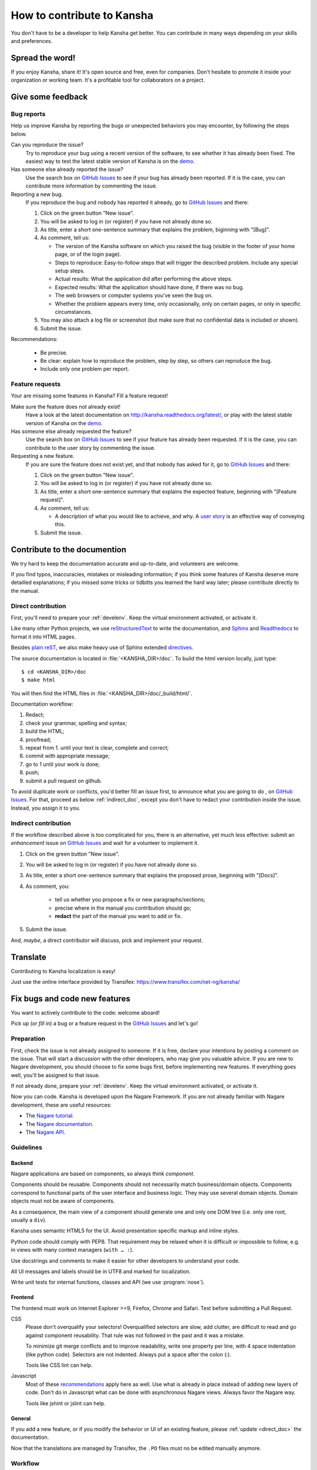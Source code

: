 How to contribute to Kansha
===========================

You don't have to be a developer to help Kansha get better.
You can contribute in many ways depending on your skills and preferences.

Spread the word!
----------------

If you enjoy Kansha, share it! It's open source and free, even for companies. Don't hesitate to promote it inside your organization or working team. It's a profitable tool for collaborators on a project.


.. _feedback:

Give some feedback
------------------

Bug reports
^^^^^^^^^^^

Help us improve Kansha by reporting the bugs or unexpected behaviors you may encounter, by following the steps below.

Can you reproduce the issue?
    Try to reproduce your bug using a recent version of the software, to see whether it has already been fixed. The easiest way to test the latest stable version of Kansha is on the `demo <http://demo.kansha.org>`_.

Has someone else already reported the issue?
    Use the search box on `GitHub Issues`_ to see if your bug has already been reported. If it is the case, you can contribute more information by commenting the issue.

Reporting a new bug.
    If you reproduce the bug and nobody has reported it already, go to `GitHub Issues`_ and there:

    #. Click on the green button "New issue".
    #. You will be asked to log in (or register) if you have not already done so.
    #. As title, enter a  short one-sentence summary that explains the problem, biginning with "[Bug]".
    #. As comment, tell us:

       * The version of the Kansha software on which you raised the bug (visible in the footer of your home page, or of the login page).
       * Steps to reproduce: Easy-to-follow steps that will trigger the described problem. Include any special setup steps.
       * Actual results: What the application did after performing the above steps.
       * Expected results: What the application should have done, if there was no bug.
       * The web browsers or computer systems you've seen the bug on.
       * Whether the problem appears every time, only occasionally, only on certain pages, or only in specific circumstances.

    #. You may also attach a log file or screenshot (but make sure that no confidential data is included or shown).
    #. Submit the issue.


Recommendations:

    * Be precise.
    * Be clear: explain how to reproduce the problem, step by step, so others can reproduce the bug.
    * Include only one problem per report.


Feature requests
^^^^^^^^^^^^^^^^

Your are missing some features in Kansha? Fill a feature request!

Make sure the feature does not already exist!
    Have a look at the latest documentation on http://kansha.readthedocs.org/latest/, or play with the latest stable version of Kansha on the `demo <http://demo.kansha.org>`_.

Has someone else already requested the feature?
    Use the search box on `GitHub Issues`_ to see if your feature has already been requested. If it is the case, you can contribute to the user story by commenting the issue.

Requesting a new feature.
    If you are sure the feature does not exist yet, and that nobody has asked for it, go to `GitHub Issues`_ and there:

    #. Click on the green button "New issue".
    #. You will be asked to log in (or register) if you have not already done so.
    #. As title, enter a  short one-sentence summary that explains the expected feature, beginning with "[Feature request]".
    #. As comment, tell us:

       * A description of what you would like to achieve, and why. A `user story <https://help.rallydev.com/writing-great-user-story>`_ is an effective way of conveying this.

    #. Submit the issue.


.. _contribute_doc:

Contribute to the documention
-----------------------------

We try hard to keep the documentation accurate and up-to-date, and volunteers are welcome.

If you find typos, inaccuracies, mistakes or misleading information;
if you think some features of Kansha deserve more detailled explanations;
if you missed some tricks or tidbitts you learned the hard way later;
please contribute directly to the manual.


.. _direct_doc:

Direct contribution
^^^^^^^^^^^^^^^^^^^

First, you'll need to prepare your :ref:`develenv`. Keep the virtual environment activated, or activate it.

Like many other Python projects, we use `reStructuredText <http://docutils.sourceforge.net/rst.html>`_ to write the documentation,
and `Sphinx <http://sphinx-doc.org/>`_ and `Readthedocs <https://readthedocs.org/>`_ to format it into HTML pages.

Besides `plain reST <http://sphinx-doc.org/rest.html>`_, we also make heavy use of Sphinx extended `directives <http://sphinx-doc.org/markup/index.html>`_.

The source documentation is located in :file:`<KANSHA_DIR>/doc`. To build the html version locally, just type::

    $ cd <KANSHA_DIR>/doc
    $ make html

You will then find the HTML files in :file:`<KANSHA_DIR>/doc/_build/html/`.

Documentation workflow:

1. Redact;
2. check your grammar, spelling and syntax;
3. build the HTML;
4. proofread;
5. repeat from 1. until your text is clear, complete and correct;
6. commit with appropriate message;
7. go to 1 until your work is done;
8. push;
9. submit a pull request on github.

To avoid duplicate work or conflicts, you'd better fill an issue first, to announce what you are going to do , on `GitHub Issues`_. For that, proceed as below :ref:`indirect_doc`, except you don't have to redact your contribution inside the issue. Instead, you assign it to you.


.. _indirect_doc:

Indirect contribution
^^^^^^^^^^^^^^^^^^^^^

If the workflow described above is too complicated for you, there is an alternative, yet much less effective: submit an *enhancement* issue on `GitHub Issues`_ and wait for a volunteer to implement it.

#. Click on the green button "New issue".
#. You will be asked to log in (or register) if you have not already done so.
#. As title, enter a  short one-sentence summary that explains the proposed prose, beginning with "[Docs]".
#. As comment, you:

    * tell us whether you propose a fix or new paragraphs/sections;
    * precise where in the manual you contribution should go;
    * **redact** the part of the manual you want to add or fix.

#. Submit the issue.

And, *maybe*, a direct contributor will discuss, pick and implement your request.

.. _contribute_trans:

Translate
---------

Contributing to Kansha localization is easy!


Just use the online interface provided by Transifex: https://www.transifex.com/net-ng/kansha/


.. _contribute_code:

Fix bugs and code new features
------------------------------

You want to actively contribute to the code: welcome aboard!

Pick up (*or fill in*) a bug or a feature request in the `GitHub Issues`_ and let's go!

Preparation
^^^^^^^^^^^

First, check the issue is not already assigned to someone.
If it is free, declare your intentions by posting a comment on the issue.
That will start a discussion with the other developers, who may give you valuable advice.
If you are new to Nagare development, you should choose to fix some bugs first, before implementing new features.
If everything goes well, you'll be assigned to that issue.

If not already done, prepare your :ref:`develenv`. Keep the virtual environment activated, or activate it.

Now you can code. Kansha is developed upon the Nagare Framework. If you are not already familiar with Nagare development, these are useful resources:

* The `Nagare tutorial <http://www.nagare.org/trac/wiki/NagareTutorial>`_.
* The `Nagare documentation <http://www.nagare.org/trac/wiki>`_.
* The `Nagare API <http://www.nagare.org/trac/api>`_.


Guidelines
^^^^^^^^^^

Backend
"""""""

Nagare applications are based on components, so always think *component*.

Components should be reusable. Components should not necessarily match business/domain objects. Components correspond to functional parts of the user interface and business logic. They may use several domain objects. Domain objects must not be aware of components.

As a consequence, the main view of a component should generate one and only one DOM tree (i.e. only one root, usually a ``div``).

Kansha uses semantic HTML5 for the UI. Avoid presentation specific markup and inline styles.

Python code should comply with PEP8. That requirement may be relaxed when it is difficult or impossible to follow, e.g. in views with many context managers (``with … :``).

Use docstrings and comments to make it easier for other developers to understand your code.

All UI messages and labels should be in UTF8 and marked for localization.

Write unit tests for internal functions, classes and API (we use :program:`nose`).

Frontend
""""""""

The frontend must work on Internet Explorer >=9, Firefox, Chrome and Safari. Test before submitting a Pull Request.

CSS
    Please don't overqualify your selectors! Overqualified selectors are slow, add clutter, are difficult to read and go against component reusability. That rule was not followed in the past and it was a mistake.

    To minimize git merge conflicts and to improve readability, write one property per line, with 4 space indentation (like python code). Selectors are not indented. Always put a space after the colon (:).

    Tools like CSS lint can help.

Javascript
    Most of these `recommendations <http://isobar-idev.github.io/code-standards/#javascript_javascript>`_ apply here as well. Use what is already in place instead of adding new layers of code. Don't do in Javascript what can be done with asynchronous Nagare views. Always favor the Nagare way.

    Tools like jshint or jslint can help.

General
"""""""

If you add a new feature, or if you modify the behavior or UI of an existing feature, please :ref:`update <direct_doc>` the documentation.

Now that the translations are managed by Transifex, the ``.PO`` files must no be edited manually anymore.

Workflow
^^^^^^^^

1. Develop;
2. check your style;
3. update the manual (if new feature, modified UI or behavior);
4. write unit tests for internal funtionality and API (*for the latter, write the tests first, then develop*);
5. test (IE9/Firefox/Chrome/Safari);
6. repeat from 1. until your tests (automatic and/or manual) pass;
7. commit with appropriate message;
8. go to 1 until your work is done;
9. push;
10. submit a pull request on github.


Review Pull Requests
--------------------

An other appreciated contribution is when you review others' pull requests. That' s also an excellent way to socialize and be part of the community.

Mailing list
------------

It's highly recommended that you subscribe to the mailing list if you plan to contribute to Kansha: http://groups.google.com/group/kansha-users


.. _GitHub Issues: https://github.com/Net-ng/kansha/issues